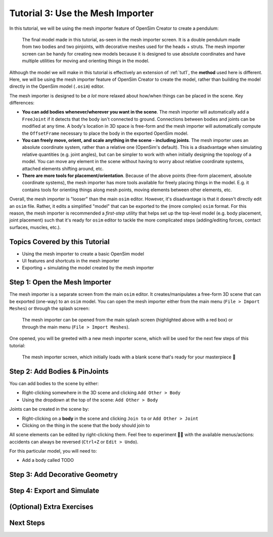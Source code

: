 .. _tut3:

Tutorial 3: Use the Mesh Importer
=================================

In this tutorial, we will be using the mesh importer feature of OpenSim Creator to create a pendulum:

.. figure:: _static/tut3_result.png
    :width: 60%

    The final model made in this tutorial, as-seen in the mesh importer screen. It is a double pendulum made from two bodies and two pinjoints, with decorative meshes used for the heads + struts. The mesh importer screen can be handy for creating new models because it is designed to use absolute coordinates and have multiple utilities for moving and orienting things in the model.

Although the model we will make in this tutorial is effectively an extension of :ref:`tut1`, the **method** used here is different. Here, we will be using the mesh importer feature of OpenSim Creator to create the model, rather than building the model directly in the OpenSim model (``.osim``) editor.

The mesh importer is designed to be *a lot* more relaxed about how/when things can be placed in the scene. Key differences:

* **You can add bodies whenever/wherever you want in the scene**. The mesh importer will automatically add a ``FreeJoint`` if it detects that the body isn't connected to ground. Connections between bodies and joints can be modified at any time. A body's location in 3D space is free-form and the mesh importer will automatically compute the ``OffsetFrame`` necessary to place the body in the exported OpenSim model.

* **You can freely move, orient, and scale anything in the scene - including joints**. The mesh importer uses an absolute coordinate system, rather than a relative one (OpenSim's default). This is a disadvantage when simulating relative quantities (e.g. joint angles), but can be simpler to work with when initially designing the topology of a model. You can move any element in the scene without having to worry about relative coordinate systems, attached elements shifting around, etc.

* **There are more tools for placement/orientation**. Because of the above points (free-form placement, absolute coordinate systems), the mesh importer has more tools available for freely placing things in the model. E.g. it contains tools for orienting things along mesh points, moving elements between other elements, etc.

Overall, the mesh importer is "looser" than the main ``osim`` editor. However, it's disadvantage is that it doesn't directly edit an ``osim`` file. Rather, it edits a simplified "model" that can be exported to the (more complex) ``osim`` format. For this reason, the mesh importer is recommended a *first-step* utility that helps set up the top-level model (e.g. body placement, joint placement) such that it's ready for ``osim`` editor to tackle the more complicated steps (adding/editing forces, contact surfaces, muscles, etc.).


Topics Covered by this Tutorial
-------------------------------

* Using the mesh importer to create a basic OpenSim model
* UI features and shortcuts in the mesh importer
* Exporting + simulating the model created by the mesh importer


Step 1: Open the Mesh Importer
------------------------------

The mesh importer is a separate screen from the main ``osim`` editor. It creates/manipulates a free-form 3D scene that can be exported (one-way) to an ``osim`` model. You can open the mesh importer either from the main menu (``File > Import Meshes``) or through the splash screen:

.. figure:: _static/tut3_open-meshimporter.png
    :width: 60%

    The mesh importer can be opened from the main splash screen (highlighted above with a red box) or through the main menu (``File > Import Meshes``).


One opened, you will be greeted with a new mesh importer scene, which will be used for the next few steps of this tutorial:

.. figure:: _static/tut3_opened-meshimporter.png
    :width: 60%

    The mesh importer screen, which initially loads with a blank scene that's ready for your masterpiece 🎨


Step 2: Add Bodies & PinJoints
------------------------------

You can add bodies to the scene by either:

* Right-clicking somewhere in the 3D scene and clicking ``Add Other > Body``
* Using the dropdown at the top of the scene: ``Add Other > Body``

Joints can be created in the scene by:

* Right-clicking on a **body** in the scene and clicking ``Join to`` or ``Add Other > Joint``
* Clicking on the thing in the scene that the body should join to

All scene elements can be edited by right-clicking them. Feel free to experiment 👩‍🔬 with the available menus/actions: accidents can always be reversed (``Ctrl+Z`` or ``Edit > Undo``).


For this particular model, you will need to:

- Add a body called TODO


Step 3: Add Decorative Geometry
-------------------------------


Step 4: Export and Simulate
---------------------------


(Optional) Extra Exercises
--------------------------


Next Steps
----------